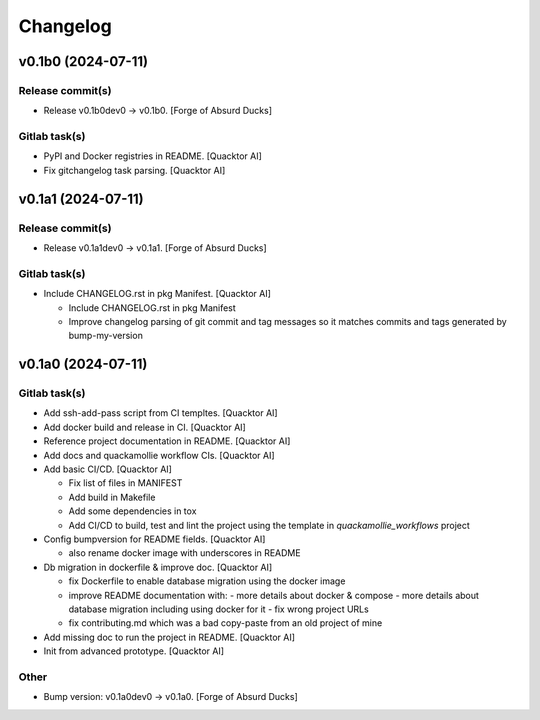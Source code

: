 Changelog
=========


v0.1b0 (2024-07-11)
-------------------

Release commit(s)
~~~~~~~~~~~~~~~~~
- Release v0.1b0dev0 → v0.1b0. [Forge of Absurd Ducks]

Gitlab task(s)
~~~~~~~~~~~~~~
- PyPI and Docker registries in README. [Quacktor AI]
- Fix gitchangelog task parsing. [Quacktor AI]


v0.1a1 (2024-07-11)
-------------------

Release commit(s)
~~~~~~~~~~~~~~~~~
- Release v0.1a1dev0 → v0.1a1. [Forge of Absurd Ducks]

Gitlab task(s)
~~~~~~~~~~~~~~
- Include CHANGELOG.rst in pkg Manifest. [Quacktor AI]

  - Include CHANGELOG.rst in pkg Manifest
  - Improve changelog parsing of git commit and tag messages so it matches
    commits and tags generated by bump-my-version


v0.1a0 (2024-07-11)
-------------------

Gitlab task(s)
~~~~~~~~~~~~~~
- Add ssh-add-pass script from CI templtes. [Quacktor AI]
- Add docker build and release in CI. [Quacktor AI]
- Reference project documentation in README. [Quacktor AI]
- Add docs and quackamollie workflow CIs. [Quacktor AI]
- Add basic CI/CD. [Quacktor AI]

  - Fix list of files in MANIFEST
  - Add build in Makefile
  - Add some dependencies in tox
  - Add CI/CD to build, test and lint the project using the template in
    `quackamollie_workflows` project
- Config bumpversion for README fields. [Quacktor AI]

  - also rename docker image with underscores in README
- Db migration in dockerfile & improve doc. [Quacktor AI]

  - fix Dockerfile to enable database migration using the docker image
  - improve README documentation with:
    - more details about docker & compose
    - more details about database migration including using docker for it
    - fix wrong project URLs
  - fix contributing.md which was a bad copy-paste from an old project of
    mine
- Add missing doc to run the project in README. [Quacktor AI]
- Init from advanced prototype. [Quacktor AI]

Other
~~~~~
- Bump version: v0.1a0dev0 → v0.1a0. [Forge of Absurd Ducks]


